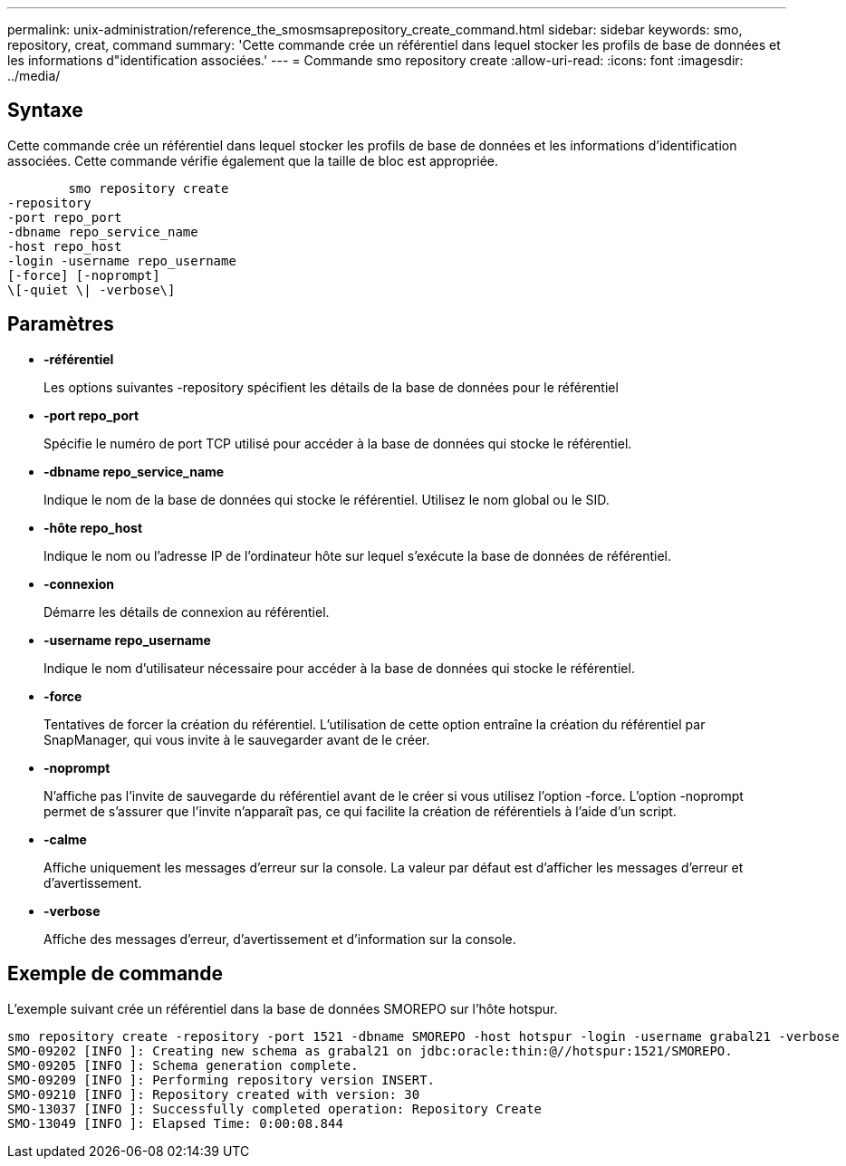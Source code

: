 ---
permalink: unix-administration/reference_the_smosmsaprepository_create_command.html 
sidebar: sidebar 
keywords: smo, repository, creat, command 
summary: 'Cette commande crée un référentiel dans lequel stocker les profils de base de données et les informations d"identification associées.' 
---
= Commande smo repository create
:allow-uri-read: 
:icons: font
:imagesdir: ../media/




== Syntaxe

Cette commande crée un référentiel dans lequel stocker les profils de base de données et les informations d'identification associées. Cette commande vérifie également que la taille de bloc est appropriée.

[listing]
----

        smo repository create
-repository
-port repo_port
-dbname repo_service_name
-host repo_host
-login -username repo_username
[-force] [-noprompt]
\[-quiet \| -verbose\]
----


== Paramètres

* *-référentiel*
+
Les options suivantes -repository spécifient les détails de la base de données pour le référentiel

* *-port repo_port*
+
Spécifie le numéro de port TCP utilisé pour accéder à la base de données qui stocke le référentiel.

* *-dbname repo_service_name*
+
Indique le nom de la base de données qui stocke le référentiel. Utilisez le nom global ou le SID.

* *-hôte repo_host*
+
Indique le nom ou l'adresse IP de l'ordinateur hôte sur lequel s'exécute la base de données de référentiel.

* *-connexion*
+
Démarre les détails de connexion au référentiel.

* *-username repo_username*
+
Indique le nom d'utilisateur nécessaire pour accéder à la base de données qui stocke le référentiel.

* *-force*
+
Tentatives de forcer la création du référentiel. L'utilisation de cette option entraîne la création du référentiel par SnapManager, qui vous invite à le sauvegarder avant de le créer.

* *-noprompt*
+
N'affiche pas l'invite de sauvegarde du référentiel avant de le créer si vous utilisez l'option -force. L'option -noprompt permet de s'assurer que l'invite n'apparaît pas, ce qui facilite la création de référentiels à l'aide d'un script.

* *-calme*
+
Affiche uniquement les messages d'erreur sur la console. La valeur par défaut est d'afficher les messages d'erreur et d'avertissement.

* *-verbose*
+
Affiche des messages d'erreur, d'avertissement et d'information sur la console.





== Exemple de commande

L'exemple suivant crée un référentiel dans la base de données SMOREPO sur l'hôte hotspur.

[listing]
----
smo repository create -repository -port 1521 -dbname SMOREPO -host hotspur -login -username grabal21 -verbose
SMO-09202 [INFO ]: Creating new schema as grabal21 on jdbc:oracle:thin:@//hotspur:1521/SMOREPO.
SMO-09205 [INFO ]: Schema generation complete.
SMO-09209 [INFO ]: Performing repository version INSERT.
SMO-09210 [INFO ]: Repository created with version: 30
SMO-13037 [INFO ]: Successfully completed operation: Repository Create
SMO-13049 [INFO ]: Elapsed Time: 0:00:08.844
----